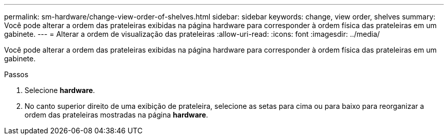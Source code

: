 ---
permalink: sm-hardware/change-view-order-of-shelves.html 
sidebar: sidebar 
keywords: change, view order, shelves 
summary: Você pode alterar a ordem das prateleiras exibidas na página hardware para corresponder à ordem física das prateleiras em um gabinete. 
---
= Alterar a ordem de visualização das prateleiras
:allow-uri-read: 
:icons: font
:imagesdir: ../media/


[role="lead"]
Você pode alterar a ordem das prateleiras exibidas na página hardware para corresponder à ordem física das prateleiras em um gabinete.

.Passos
. Selecione *hardware*.
. No canto superior direito de uma exibição de prateleira, selecione as setas para cima ou para baixo para reorganizar a ordem das prateleiras mostradas na página *hardware*.

